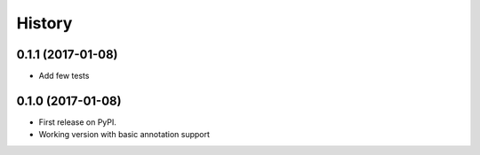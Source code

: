 =======
History
=======

0.1.1 (2017-01-08)
------------------

* Add few tests


0.1.0 (2017-01-08)
------------------

* First release on PyPI.
* Working version with basic annotation support
